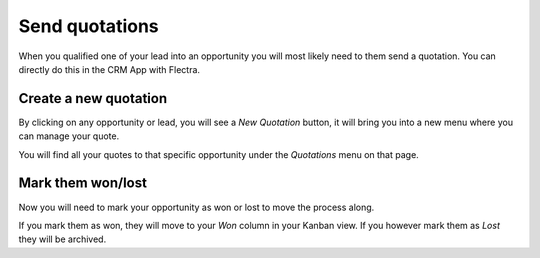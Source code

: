 ===============
Send quotations
===============

When you qualified one of your lead into an opportunity you will most
likely need to them send a quotation. You can directly do this in the
CRM App with Flectra.

.. image:: media/send_quotes01.png
    :align: center

Create a new quotation
======================

By clicking on any opportunity or lead, you will see a *New Quotation*
button, it will bring you into a new menu where you can manage your
quote.

.. image:: media/send_quotes02.png
    :align: center

You will find all your quotes to that specific opportunity under the
*Quotations* menu on that page.

.. image:: media/send_quotes03.png
    :align: center

Mark them won/lost
==================

Now you will need to mark your opportunity as won or lost to move the
process along.

If you mark them as won, they will move to your *Won* column in your
Kanban view. If you however mark them as *Lost* they will be archived.
